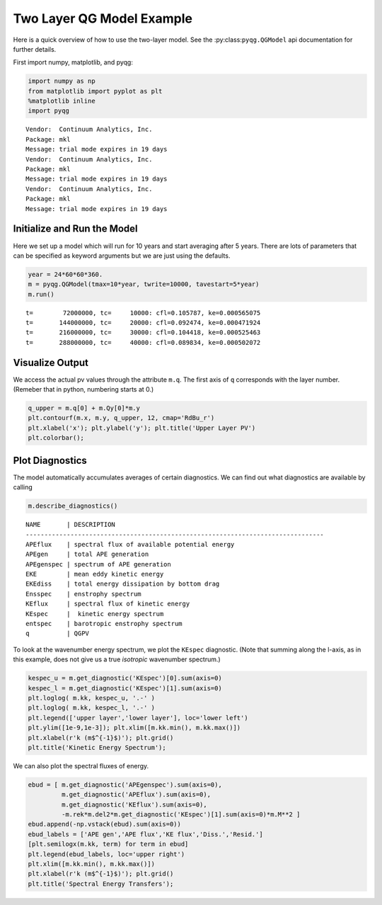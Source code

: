
Two Layer QG Model Example
==========================

Here is a quick overview of how to use the two-layer model. See the
:py:class:``pyqg.QGModel`` api documentation for further details.

First import numpy, matplotlib, and pyqg:

.. code:: python

    import numpy as np
    from matplotlib import pyplot as plt
    %matplotlib inline
    import pyqg


.. parsed-literal::

    Vendor:  Continuum Analytics, Inc.
    Package: mkl
    Message: trial mode expires in 19 days
    Vendor:  Continuum Analytics, Inc.
    Package: mkl
    Message: trial mode expires in 19 days
    Vendor:  Continuum Analytics, Inc.
    Package: mkl
    Message: trial mode expires in 19 days


Initialize and Run the Model
----------------------------

Here we set up a model which will run for 10 years and start averaging
after 5 years. There are lots of parameters that can be specified as
keyword arguments but we are just using the defaults.

.. code:: python

    year = 24*60*60*360.
    m = pyqg.QGModel(tmax=10*year, twrite=10000, tavestart=5*year)
    m.run()


.. parsed-literal::

    t=        72000000, tc=     10000: cfl=0.105787, ke=0.000565075
    t=       144000000, tc=     20000: cfl=0.092474, ke=0.000471924
    t=       216000000, tc=     30000: cfl=0.104418, ke=0.000525463
    t=       288000000, tc=     40000: cfl=0.089834, ke=0.000502072


Visualize Output
----------------

We access the actual pv values through the attribute ``m.q``. The first
axis of ``q`` corresponds with the layer number. (Remeber that in
python, numbering starts at 0.)

.. code:: python

    q_upper = m.q[0] + m.Qy[0]*m.y
    plt.contourf(m.x, m.y, q_upper, 12, cmap='RdBu_r')
    plt.xlabel('x'); plt.ylabel('y'); plt.title('Upper Layer PV')
    plt.colorbar();



.. image:: two-layer_files/two-layer_6_0.png


Plot Diagnostics
----------------

The model automatically accumulates averages of certain diagnostics. We
can find out what diagnostics are available by calling

.. code:: python

    m.describe_diagnostics()


.. parsed-literal::

    NAME       | DESCRIPTION
    --------------------------------------------------------------------------------
    APEflux    | spectral flux of available potential energy           
    APEgen     | total APE generation                                  
    APEgenspec | spectrum of APE generation                            
    EKE        | mean eddy kinetic energy                              
    EKEdiss    | total energy dissipation by bottom drag               
    Ensspec    | enstrophy spectrum                                    
    KEflux     | spectral flux of kinetic energy                       
    KEspec     |  kinetic energy spectrum                              
    entspec    | barotropic enstrophy spectrum                         
    q          | QGPV                                                  


To look at the wavenumber energy spectrum, we plot the ``KEspec``
diagnostic. (Note that summing along the l-axis, as in this example,
does not give us a true *isotropic* wavenumber spectrum.)

.. code:: python

    kespec_u = m.get_diagnostic('KEspec')[0].sum(axis=0)
    kespec_l = m.get_diagnostic('KEspec')[1].sum(axis=0)
    plt.loglog( m.kk, kespec_u, '.-' )
    plt.loglog( m.kk, kespec_l, '.-' )
    plt.legend(['upper layer','lower layer'], loc='lower left')
    plt.ylim([1e-9,1e-3]); plt.xlim([m.kk.min(), m.kk.max()])
    plt.xlabel(r'k (m$^{-1}$)'); plt.grid()
    plt.title('Kinetic Energy Spectrum');



.. image:: two-layer_files/two-layer_10_0.png


We can also plot the spectral fluxes of energy.

.. code:: python

    ebud = [ m.get_diagnostic('APEgenspec').sum(axis=0),
             m.get_diagnostic('APEflux').sum(axis=0),
             m.get_diagnostic('KEflux').sum(axis=0),
             -m.rek*m.del2*m.get_diagnostic('KEspec')[1].sum(axis=0)*m.M**2 ]
    ebud.append(-np.vstack(ebud).sum(axis=0))
    ebud_labels = ['APE gen','APE flux','KE flux','Diss.','Resid.']
    [plt.semilogx(m.kk, term) for term in ebud]
    plt.legend(ebud_labels, loc='upper right')
    plt.xlim([m.kk.min(), m.kk.max()])
    plt.xlabel(r'k (m$^{-1}$)'); plt.grid()
    plt.title('Spectral Energy Transfers');



.. image:: two-layer_files/two-layer_12_0.png


